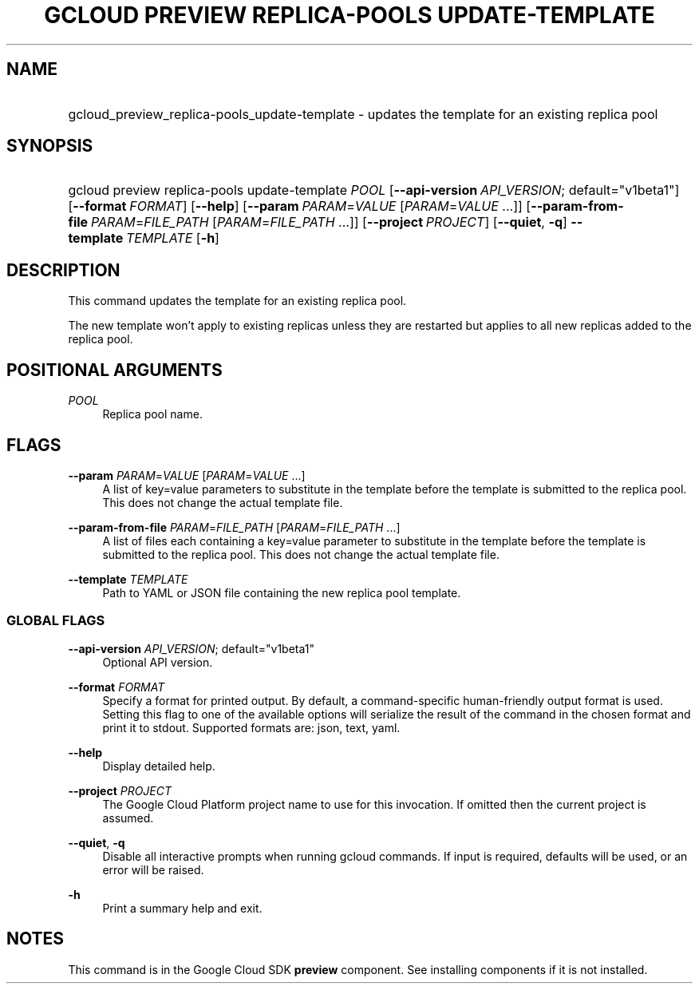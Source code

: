 .TH "GCLOUD PREVIEW REPLICA-POOLS UPDATE-TEMPLATE" "1" "" "" ""
.ie \n(.g .ds Aq \(aq
.el       .ds Aq '
.nh
.ad l
.SH "NAME"
.HP
gcloud_preview_replica-pools_update-template \- updates the template for an existing replica pool
.SH "SYNOPSIS"
.HP
gcloud\ preview\ replica\-pools\ update\-template\ \fIPOOL\fR [\fB\-\-api\-version\fR\ \fIAPI_VERSION\fR;\ default="v1beta1"] [\fB\-\-format\fR\ \fIFORMAT\fR] [\fB\-\-help\fR] [\fB\-\-param\fR\ \fIPARAM\fR=\fIVALUE\fR [\fIPARAM\fR=\fIVALUE\fR\ \&...]] [\fB\-\-param\-from\-file\fR\ \fIPARAM\fR=\fIFILE_PATH\fR [\fIPARAM\fR=\fIFILE_PATH\fR\ \&...]] [\fB\-\-project\fR\ \fIPROJECT\fR] [\fB\-\-quiet\fR,\ \fB\-q\fR] \fB\-\-template\fR\ \fITEMPLATE\fR [\fB\-h\fR]
.SH "DESCRIPTION"
.sp
This command updates the template for an existing replica pool\&.
.sp
The new template won\(cqt apply to existing replicas unless they are restarted but applies to all new replicas added to the replica pool\&.
.SH "POSITIONAL ARGUMENTS"
.PP
\fIPOOL\fR
.RS 4
Replica pool name\&.
.RE
.SH "FLAGS"
.PP
\fB\-\-param\fR \fIPARAM\fR=\fIVALUE\fR [\fIPARAM\fR=\fIVALUE\fR \&...]
.RS 4
A list of key=value parameters to substitute in the template before the template is submitted to the replica pool\&. This does not change the actual template file\&.
.RE
.PP
\fB\-\-param\-from\-file\fR \fIPARAM\fR=\fIFILE_PATH\fR [\fIPARAM\fR=\fIFILE_PATH\fR \&...]
.RS 4
A list of files each containing a key=value parameter to substitute in the template before the template is submitted to the replica pool\&. This does not change the actual template file\&.
.RE
.PP
\fB\-\-template\fR \fITEMPLATE\fR
.RS 4
Path to YAML or JSON file containing the new replica pool template\&.
.RE
.SS "GLOBAL FLAGS"
.PP
\fB\-\-api\-version\fR \fIAPI_VERSION\fR; default="v1beta1"
.RS 4
Optional API version\&.
.RE
.PP
\fB\-\-format\fR \fIFORMAT\fR
.RS 4
Specify a format for printed output\&. By default, a command\-specific human\-friendly output format is used\&. Setting this flag to one of the available options will serialize the result of the command in the chosen format and print it to stdout\&. Supported formats are:
json,
text,
yaml\&.
.RE
.PP
\fB\-\-help\fR
.RS 4
Display detailed help\&.
.RE
.PP
\fB\-\-project\fR \fIPROJECT\fR
.RS 4
The Google Cloud Platform project name to use for this invocation\&. If omitted then the current project is assumed\&.
.RE
.PP
\fB\-\-quiet\fR, \fB\-q\fR
.RS 4
Disable all interactive prompts when running gcloud commands\&. If input is required, defaults will be used, or an error will be raised\&.
.RE
.PP
\fB\-h\fR
.RS 4
Print a summary help and exit\&.
.RE
.SH "NOTES"
.sp
This command is in the Google Cloud SDK \fBpreview\fR component\&. See installing components if it is not installed\&.
